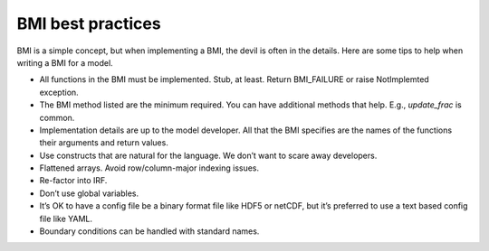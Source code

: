.. _implementation:

BMI best practices
==================

.. todo::

   The following is intended to be a compilation of BMI best practices.
   It's just a sketch rn.

BMI is a simple concept,
but when implementing a BMI,
the devil is often in the details.
Here are some tips to help when writing a BMI for a model.

* All functions in the BMI must be implemented. Stub, at least. Return
  BMI_FAILURE or raise NotImplemted exception.
* The BMI method listed are the minimum required. You can have
  additional methods that help. E.g., `update_frac` is common.
* Implementation details are up to the model developer. All that the
  BMI specifies are the names of the functions their arguments and
  return values.
* Use constructs that are natural for the language. We don’t want to
  scare away developers.
* Flattened arrays. Avoid row/column-major indexing issues. 
* Re-factor into IRF.
* Don’t use global variables.
* It’s OK to have a config file be a binary format file like HDF5 or
  netCDF, but it’s preferred to use a text based config file like YAML.
* Boundary conditions can be handled with standard names.
